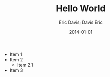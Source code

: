 #+TITLE: Hello World
#+DESCRIPTION: Test headers in the OPML head element
#+AUTHOR: Eric Davis; Davis Eric
#+EMAIL: edavis@eresources.com
#+DATE: 2014-01-01

- Item 1
- Item 2
  - Item 2.1
- Item 3
